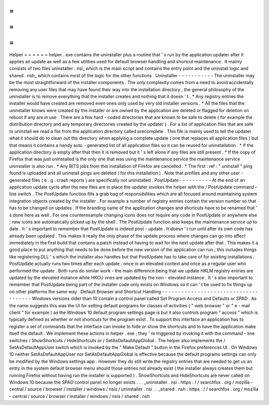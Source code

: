 =
=
=
=
=
=
Helper
=
=
=
=
=
=
helper
.
exe
contains
the
uninstaller
plus
a
routine
that
'
s
run
by
the
application
updater
after
it
applies
an
update
as
well
as
a
few
utilities
used
for
default
browser
handling
and
shortcut
maintenance
.
It
mainly
consists
of
two
files
uninstaller
.
nsi_
which
is
the
main
script
and
contains
the
entry
point
and
the
uninstall
logic
and
shared
.
nsh_
which
contains
most
of
the
logic
for
the
other
functions
.
Uninstaller
-
-
-
-
-
-
-
-
-
-
-
The
uninstaller
may
be
the
most
straightforward
of
the
installer
components
.
The
only
complexity
comes
from
a
need
to
avoid
accidentally
removing
any
user
files
that
may
have
found
their
way
into
the
installation
directory
;
the
general
philosophy
of
the
uninstaller
is
to
remove
everything
that
the
installer
creates
and
nothing
that
it
doesn
'
t
.
*
Any
registry
entries
the
installer
would
have
created
are
removed
even
ones
only
used
by
very
old
installer
versions
.
*
All
the
files
that
the
uninstaller
knows
were
created
by
the
installer
or
are
owned
by
the
application
are
deleted
or
flagged
for
deletion
on
reboot
if
any
are
in
use
.
There
are
a
few
hard
-
coded
directories
that
are
known
to
be
safe
to
delete
(
for
example
the
distribution
directory
and
any
temporary
directories
created
by
the
updater
)
.
For
a
list
of
application
files
that
are
safe
to
uninstall
we
read
a
file
from
the
application
directory
called
precomplete
.
This
file
is
mainly
used
to
tell
the
updater
what
it
should
do
to
clean
out
the
directory
when
applying
a
complete
update
(
one
that
replaces
all
application
files
)
but
that
means
it
contains
a
handy
auto
-
generated
list
of
all
application
files
so
it
can
be
reused
for
uninstallation
.
*
If
the
application
directory
is
empty
after
that
then
it
is
removed
but
it
'
s
left
alone
if
any
files
are
still
present
.
*
If
the
copy
of
Firefox
that
was
just
uninstalled
is
the
only
one
that
was
using
the
maintenance
service
the
maintenance
service
uninstaller
is
also
run
.
*
Any
BITS
jobs
from
this
installation
of
Firefox
are
cancelled
.
*
The
first
:
ref
:
"
uninstall
"
ping
found
is
uploaded
and
all
uninstall
pings
are
deleted
(
for
this
installation
)
.
Note
that
profiles
and
any
other
user
-
generated
files
(
e
.
g
.
crash
reports
)
are
specifically
not
uninstalled
.
PostUpdate
-
-
-
-
-
-
-
-
-
-
At
the
end
of
an
application
update
cycle
after
the
new
files
are
in
place
the
updater
invokes
the
helper
with
the
/
PostUpdate
command
-
line
switch
.
The
PostUpdate
function
fills
a
grab
bag
of
responsibilities
which
are
all
focused
around
maintaining
system
integration
objects
created
by
the
installer
.
For
example
a
number
of
registry
entries
contain
the
version
number
so
that
has
to
be
changed
on
updates
.
If
the
branding
name
of
the
application
changes
and
shortcuts
have
to
be
renamed
that
'
s
done
here
as
well
.
For
one
counterexample
changing
icons
does
not
require
any
code
in
PostUpdate
or
anywhere
else
;
new
icons
are
automatically
picked
up
by
the
shell
.
The
PostUpdate
function
also
keeps
the
maintenance
service
up
to
date
.
It
'
s
important
to
remember
that
PostUpdate
is
indeed
post
-
update
.
It
doesn
'
t
run
until
after
its
own
code
has
already
been
updated
.
This
makes
it
really
the
only
phase
of
the
update
process
where
changes
can
go
into
affect
immediately
in
the
first
build
that
contains
a
patch
instead
of
having
to
wait
for
the
next
update
after
that
.
This
makes
it
a
good
place
to
put
anything
that
needs
to
be
done
before
the
new
version
of
the
application
can
run
;
this
includes
things
like
registering
DLL
'
s
which
the
installer
also
handles
but
that
PostUpdate
has
to
take
care
of
for
existing
installations
.
PostUpdate
actually
runs
two
times
after
each
update
:
once
in
an
elevated
context
and
once
as
a
regular
user
who
performed
the
update
.
Both
runs
do
similar
work
-
the
main
difference
being
that
we
update
HKLM
registry
entries
are
updated
by
the
elevated
instance
while
HKCU
ones
are
updated
by
the
non
-
elevated
instance
.
It
'
s
also
important
to
remember
that
PostUpdate
being
part
of
the
installer
code
only
exists
on
Windows
so
it
can
'
t
be
used
to
fix
things
up
on
other
platforms
the
same
way
.
Default
Browser
and
Shortcut
Handling
-
-
-
-
-
-
-
-
-
-
-
-
-
-
-
-
-
-
-
-
-
-
-
-
-
-
-
-
-
-
-
-
-
-
-
-
-
Windows
versions
older
than
10
contain
a
control
panel
called
Set
Program
Access
and
Defaults
or
SPAD
.
As
the
name
suggests
this
was
the
UI
for
setting
default
programs
for
classes
of
activities
(
"
web
browser
"
or
"
e
-
mail
client
"
for
example
)
as
the
Windows
10
default
program
settings
page
is
but
it
also
controls
program
"
access
"
which
is
typically
defined
as
whether
or
not
shortcuts
for
the
program
exist
.
To
support
this
interface
an
application
has
to
register
a
set
of
commands
that
the
interface
can
invoke
to
hide
or
show
the
shortcuts
and
to
have
the
application
make
itself
the
default
.
We
implement
these
actions
in
helper
.
exe
;
they
'
re
triggered
by
invoking
it
with
the
command
-
line
switches
/
ShowShortcuts
/
HideShortcuts
or
/
SetAsDefaultAppGlobal
.
The
helper
also
implements
the
/
SetAsDefaultAppUser
switch
which
is
invoked
by
the
"
Make
Default
"
button
in
the
Firefox
preferences
UI
.
On
Windows
10
neither
SetAsDefaultAppUser
nor
SetAsDefaultAppGlobal
is
effective
because
the
default
programs
settings
can
only
be
modified
by
the
Windows
settings
app
.
However
they
do
still
write
the
registry
entries
that
are
needed
to
get
us
an
entry
in
the
system
default
browser
menu
should
those
entries
not
already
exist
(
the
installer
always
creates
them
but
running
Firefox
without
having
run
the
installer
is
supported
)
.
ShowShortcuts
and
HideShortcuts
are
never
called
on
Windows
10
because
the
SPAD
control
panel
no
longer
exists
.
.
.
_uninstaller
.
nsi
:
https
:
/
/
searchfox
.
org
/
mozilla
-
central
/
source
/
browser
/
installer
/
windows
/
nsis
/
uninstaller
.
nsi
.
.
_shared
.
nsh
:
https
:
/
/
searchfox
.
org
/
mozilla
-
central
/
source
/
browser
/
installer
/
windows
/
nsis
/
shared
.
nsh
